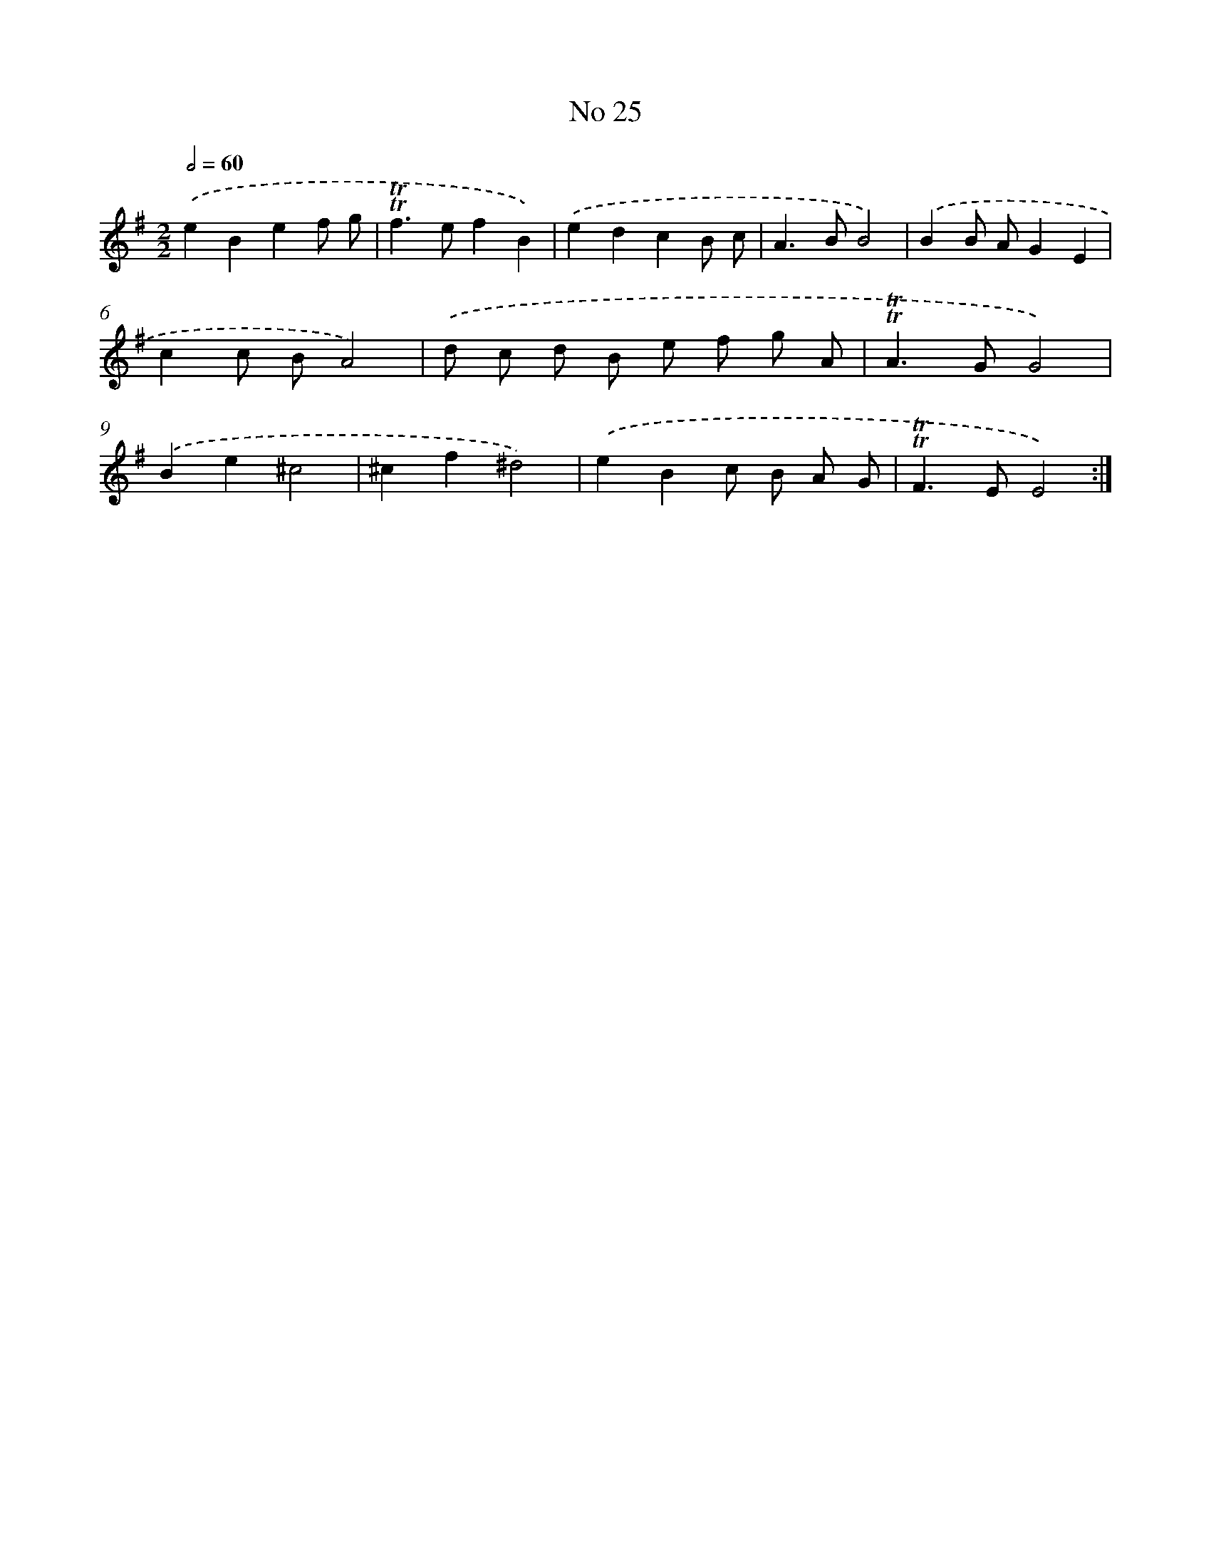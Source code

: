 X: 7596
T: No 25
%%abc-version 2.0
%%abcx-abcm2ps-target-version 5.9.1 (29 Sep 2008)
%%abc-creator hum2abc beta
%%abcx-conversion-date 2018/11/01 14:36:39
%%humdrum-veritas 4140048030
%%humdrum-veritas-data 148989284
%%continueall 1
%%barnumbers 0
L: 1/8
M: 2/2
Q: 1/2=60
K: G clef=treble
.('e2B2e2f g |
!trill!!trill!f2>e2f2B2) |
.('e2d2c2B c |
A2>B2B4) |
.('B2B AG2E2 |
c2c BA4) |
.('d c d B e f g A |
!trill!!trill!A2>G2G4) |
.('B2e2^c4 |
^c2f2^d4) |
.('e2B2c B A G |
!trill!!trill!F2>E2E4) :|]
